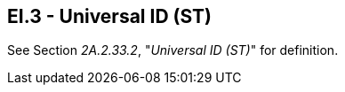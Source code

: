 == EI.3 - Universal ID (ST)

[datatype-definition]
See Section _2A.2.33.2_, "_Universal ID (ST)_" for definition.

